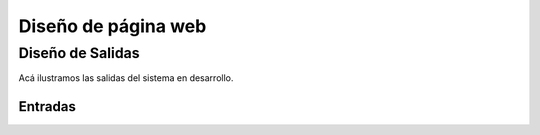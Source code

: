 Diseño de página web
====================

Diseño de Salidas
-----------------

Acá ilustramos las salidas del sistema en desarrollo.

Entradas
^^^^^^^^
.. _referencia-a:
.. image:: imagen/casoProyecto.png
 :height: 15cm
 :width: 15cm
 :scale: 100%
 :align:  center
